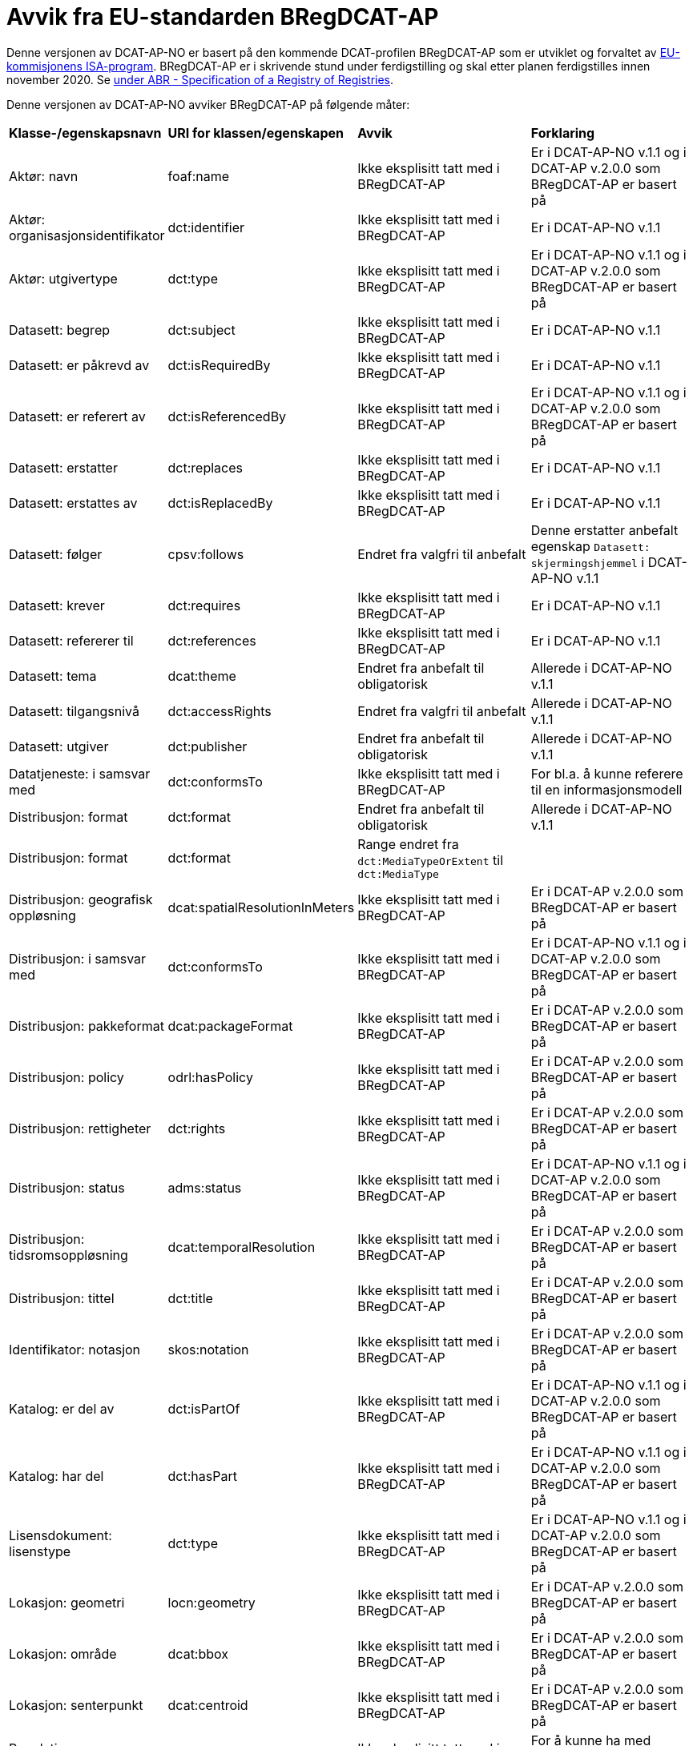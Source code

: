 = Avvik fra EU-standarden BRegDCAT-AP

Denne versjonen av DCAT-AP-NO er basert på den kommende DCAT-profilen BRegDCAT-AP som er utviklet og forvaltet av https://ec.europa.eu/isa2/home_en[EU-kommisjonens ISA-program]. BRegDCAT-AP er i skrivende stund under ferdigstilling og skal etter planen ferdigstilles innen november 2020. Se https://joinup.ec.europa.eu/solution/abr-specification-registry-registries[under ABR - Specification of a Registry of Registries].

Denne versjonen av DCAT-AP-NO avviker BRegDCAT-AP på følgende måter:

[cols="15,15,35,35"]
|===
|*Klasse-/egenskapsnavn*|*URI for klassen/egenskapen*|*Avvik*|*Forklaring*
|Aktør: navn|foaf:name|Ikke eksplisitt tatt med i BRegDCAT-AP|Er i DCAT-AP-NO v.1.1 og i DCAT-AP v.2.0.0 som BRegDCAT-AP er basert på
|Aktør: organisasjonsidentifikator|dct:identifier|Ikke eksplisitt tatt med i BRegDCAT-AP|Er i DCAT-AP-NO v.1.1
|Aktør: utgivertype|dct:type|Ikke eksplisitt tatt med i BRegDCAT-AP|Er i DCAT-AP-NO v.1.1 og i DCAT-AP v.2.0.0 som BRegDCAT-AP er basert på
|Datasett: begrep|dct:subject|Ikke eksplisitt tatt med i BRegDCAT-AP|Er i DCAT-AP-NO v.1.1
|Datasett: er påkrevd av|dct:isRequiredBy|Ikke eksplisitt tatt med i BRegDCAT-AP|Er i DCAT-AP-NO v.1.1
|Datasett: er referert av|dct:isReferencedBy|Ikke eksplisitt tatt med i BRegDCAT-AP|Er i DCAT-AP-NO v.1.1 og i DCAT-AP v.2.0.0 som BRegDCAT-AP er basert på
|Datasett: erstatter|dct:replaces|Ikke eksplisitt tatt med i BRegDCAT-AP|Er i DCAT-AP-NO v.1.1
|Datasett: erstattes av|dct:isReplacedBy|Ikke eksplisitt tatt med i BRegDCAT-AP|Er i DCAT-AP-NO v.1.1
|Datasett: følger|cpsv:follows|Endret fra valgfri til anbefalt|Denne erstatter anbefalt egenskap `Datasett: skjermingshjemmel` i DCAT-AP-NO v.1.1
|Datasett: krever|dct:requires|Ikke eksplisitt tatt med i BRegDCAT-AP|Er i DCAT-AP-NO v.1.1
|Datasett: refererer til|dct:references|Ikke eksplisitt tatt med i BRegDCAT-AP|Er i DCAT-AP-NO v.1.1
|Datasett: tema|dcat:theme|Endret fra anbefalt til obligatorisk|Allerede i DCAT-AP-NO v.1.1
|Datasett: tilgangsnivå|dct:accessRights|Endret fra valgfri til anbefalt|Allerede i DCAT-AP-NO v.1.1
|Datasett: utgiver|dct:publisher|Endret fra anbefalt til obligatorisk|Allerede i DCAT-AP-NO v.1.1
|Datatjeneste: i samsvar med|dct:conformsTo|Ikke eksplisitt tatt med i BRegDCAT-AP|For bl.a. å kunne referere til en informasjonsmodell
|Distribusjon: format|dct:format|Endret fra anbefalt til obligatorisk|Allerede i DCAT-AP-NO v.1.1
|Distribusjon: format|dct:format|Range endret fra `dct:MediaTypeOrExtent` til `dct:MediaType` |
|Distribusjon: geografisk oppløsning|dcat:spatialResolutionInMeters|Ikke eksplisitt tatt med i BRegDCAT-AP|Er i DCAT-AP v.2.0.0 som BRegDCAT-AP er basert på
|Distribusjon: i samsvar med|dct:conformsTo|Ikke eksplisitt tatt med i BRegDCAT-AP|Er i DCAT-AP-NO v.1.1 og i DCAT-AP v.2.0.0 som BRegDCAT-AP er basert på
|Distribusjon: pakkeformat|dcat:packageFormat|Ikke eksplisitt tatt med i BRegDCAT-AP|Er i DCAT-AP v.2.0.0 som BRegDCAT-AP er basert på
|Distribusjon: policy|odrl:hasPolicy|Ikke eksplisitt tatt med i BRegDCAT-AP|Er i DCAT-AP v.2.0.0 som BRegDCAT-AP er basert på
|Distribusjon: rettigheter|dct:rights|Ikke eksplisitt tatt med i BRegDCAT-AP|Er i DCAT-AP v.2.0.0 som BRegDCAT-AP er basert på
|Distribusjon: status|adms:status|Ikke eksplisitt tatt med i BRegDCAT-AP|Er i DCAT-AP-NO v.1.1 og i DCAT-AP v.2.0.0 som BRegDCAT-AP er basert på
|Distribusjon: tidsromsoppløsning|dcat:temporalResolution|Ikke eksplisitt tatt med i BRegDCAT-AP|Er i DCAT-AP v.2.0.0 som BRegDCAT-AP er basert på
|Distribusjon: tittel|dct:title|Ikke eksplisitt tatt med i BRegDCAT-AP|Er i DCAT-AP v.2.0.0 som BRegDCAT-AP er basert på
|Identifikator: notasjon|skos:notation|Ikke eksplisitt tatt med i BRegDCAT-AP|Er i DCAT-AP v.2.0.0 som BRegDCAT-AP er basert på
|Katalog: er del av|dct:isPartOf|Ikke eksplisitt tatt med i BRegDCAT-AP|Er i DCAT-AP-NO v.1.1 og i DCAT-AP v.2.0.0 som BRegDCAT-AP er basert på
|Katalog: har del|dct:hasPart|Ikke eksplisitt tatt med i BRegDCAT-AP|Er i DCAT-AP-NO v.1.1 og i DCAT-AP v.2.0.0 som BRegDCAT-AP er basert på
|Lisensdokument: lisenstype|dct:type|Ikke eksplisitt tatt med i BRegDCAT-AP|Er i DCAT-AP-NO v.1.1 og i DCAT-AP v.2.0.0 som BRegDCAT-AP er basert på
|Lokasjon: geometri|locn:geometry|Ikke eksplisitt tatt med i BRegDCAT-AP|Er i DCAT-AP v.2.0.0 som BRegDCAT-AP er basert på
|Lokasjon: område|dcat:bbox|Ikke eksplisitt tatt med i BRegDCAT-AP|Er i DCAT-AP v.2.0.0 som BRegDCAT-AP er basert på
|Lokasjon: senterpunkt|dcat:centroid|Ikke eksplisitt tatt med i BRegDCAT-AP|Er i DCAT-AP v.2.0.0 som BRegDCAT-AP er basert på
|Regulativ ressurs: referanse|rdfs:seeAlso|Ikke eksplisitt tatt med i BRegDCAT-AP|For å kunne ha med referanse til en regulativ ressurs
|Relasjon: relasjon|dct:relation|Ikke eksplisitt tatt med i BRegDCAT-AP|Er i DCAT-AP v.2.0.0 som BRegDCAT-AP er basert på
|Relasjon: rolle|dcat:hadRole|Ikke eksplisitt tatt med i BRegDCAT-AP|Er i DCAT-AP v.2.0.0 som BRegDCAT-AP er basert på
|Sjekksum|spdx:Checksum|Ikke eksplisitt tatt med i BRegDCAT-AP|Er i DCAT-AP-NO v.1.1 og i DCAT-AP v.2.0.0 som BRegDCAT-AP er basert på
|Sjekksum: algoritme|spdx:algorithm|Ikke eksplisitt tatt med i BRegDCAT-AP|Er i DCAT-AP-NO v.1.1 og i DCAT-AP v.2.0.0 som BRegDCAT-AP er basert på
|Sjekksum: sjekksumverdi|spdx:checksumValue|Ikke eksplisitt tatt med i BRegDCAT-AP|Er i DCAT-AP-NO v.1.1 og i DCAT-AP v.2.0.0 som BRegDCAT-AP er basert på
|Tema|skos:Concept|Endret fra anbefalt til obligatorisk|Allerede i DCAT-AP-NO v.1.1
|Tema: foretrukket tittel|skos:prefLabel|Ikke eksplisitt tatt med i BRegDCAT-AP|Er i DCAT-AP-NO v.1.1 og i DCAT-AP v.2.0.0 som BRegDCAT-AP er basert på
|Tematisk skjema|skos:ConceptScheme|Endret fra anbefalt til obligatorisk|Allerede i DCAT-AP-NO v.1.1
|Tematisk skjema: tittel|dct:title|Ikke eksplisitt tatt med i BRegDCAT-AP|Er i DCAT-AP-NO v.1.1 og i DCAT-AP v.2.0.0 som BRegDCAT-AP er basert på
|Tidsrom: begynnelse|time:hasBeginning|Ikke eksplisitt tatt med i BRegDCAT-AP|Er i DCAT-AP v.2.0.0 som BRegDCAT-AP er basert på
|Tidsrom: slutt|time:hasEnd|Ikke eksplisitt tatt med i BRegDCAT-AP|Er i DCAT-AP v.2.0.0 som BRegDCAT-AP er basert på
|Tidsrom: sluttdato/tid|dcat:endDate|Ikke eksplisitt tatt med i BRegDCAT-AP|Er i DCAT-AP-NO v.1.1 og i DCAT-AP v.2.0.0 som BRegDCAT-AP er basert på
|Tidsrom: startdato/tid|dcat:startDate|Ikke eksplisitt tatt med i BRegDCAT-AP|Er i DCAT-AP-NO v.1.1 og i DCAT-AP v.2.0.0 som BRegDCAT-AP er basert på
|Utgivertype|skos:Concept|Ikke eksplisitt tatt med i BRegDCAT-AP|Er i DCAT-AP-NO v.1.1 og DCAT-AP v.2.0.0 som BRegDCAT-AP er basert på
|===
